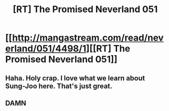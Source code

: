 #+TITLE: [RT] The Promised Neverland 051

* [[http://mangastream.com/read/neverland/051/4498/1][[RT] The Promised Neverland 051]]
:PROPERTIES:
:Author: gbear605
:Score: 11
:DateUnix: 1503068593.0
:DateShort: 2017-Aug-18
:END:

** Haha. Holy crap. I love what we learn about Sung-Joo here. That's just great.
:PROPERTIES:
:Author: callmesalticidae
:Score: 6
:DateUnix: 1503068933.0
:DateShort: 2017-Aug-18
:END:


** DAMN
:PROPERTIES:
:Author: mistermof
:Score: 1
:DateUnix: 1503071526.0
:DateShort: 2017-Aug-18
:END:

